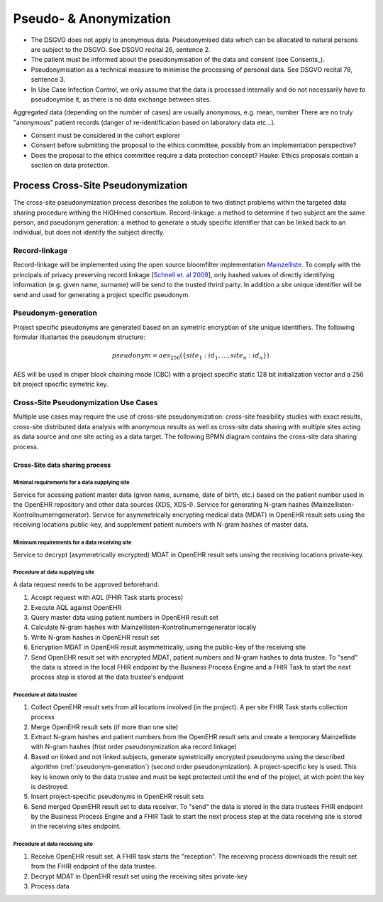 .. _csp-pseudonymization-anonymization-reference-label:

Pseudo- & Anonymization
~~~~~~~~~~~~~~~~~~~~~~~

* The DSGVO does not apply to anonymous data. Pseudonymised data which can be allocated to natural persons are subject to the DSGVO. See DSGVO recital 26, sentence 2.
* The patient must be informed about the pseudonymisation of the data and consent (see Consents_). 
* Pseudonymisation as a technical measure to minimise the processing of personal data. See DSGVO recital 78, sentence 3.
* In Use Case Infection Control, we only assume that the data is processed internally and do not necessarily have to pseudonymise it, as there is no data exchange between sites.

Aggregated data (depending on the number of cases) are usually anonymous, e.g. mean, number 
There are no truly "anonymous" patient records (danger of re-identification based on laboratory data etc...).

* Consent must be considered in the cohort explorer
* Consent before submitting the proposal to the ethics committee, possibly from an implementation perspective? 
* Does the proposal to the ethics committee require a data protection concept? Hauke: Ethics proposals contain a section on data protection.

Process Cross-Site Pseudonymization
***********************************

The cross-site pseudonymization process describes the solution to two distinct problems within the targeted data sharing procedure withing the HiGHmed consortium. Record-linkage: a method to determine if two subject are the same person, and pseudonym generation: a method to generate a study specific identifier that can be linked back to an individual, but does not identify the subject directly.

Record-linkage
==============

Record-linkage will be implemented using the open source bloomfilter implementation `Mainzelliste`_. To comply with the principals of privacy preserving record linkage [`Schnell et. al 2009`_], only hashed values of directly identifying information (e.g. given name, surname) will be send to the trusted thrird party. In addition a site unique identifier will be send and used for generating a project specific pseudonym.

.. _Mainzelliste: http://www.unimedizin-mainz.de/imbei/informatik/ag-verbundforschung/mainzelliste.html
.. _Schnell et. al 2009: https://bmcmedinformdecismak.biomedcentral.com/articles/10.1186/1472-6947-9-41

.. _pseudonym-generation:

Pseudonym-generation
====================

Project specific pseudonyms are generated based on an symetric encryption of site unique identifiers. The following formular illustartes the pseudonym structure:

.. math::

    pseudonym = aes_{\mathrm{256}}(\{site_1: id_1, ..., site_n: id_n\})

AES will be used in chiper block chaining mode (CBC) with a project specific static 128 bit initialization vector and a 256 bit project specific symetric key.

Cross-Site Pseudonymization Use Cases
=====================================

Multiple use cases may require the use of cross-site pseudonymization: cross-site feasibility studies with exact results, cross-site distributed data analysis with anonymous results as well as cross-site data sharing with multiple sites acting as data source and one site acting as a data target. The following BPMN diagram contains the cross-site data sharing process.

Cross-Site data sharing process
-------------------------------

.. raw:: html

   <iframe src="../_static/bpmn-navigated-viewer.html#HiGHmed_DataSharing_Pseudonymization.bpmn" height="300px" width="100%"></iframe> 

Minimal requirements for a data supplying site
^^^^^^^^^^^^^^^^^^^^^^^^^^^^^^^^^^^^^^^^^^^^^^

Service for acessing patient master data (given name, surname, date of birth, etc.) based on the patient number used in the OpenEHR repository and other data sources (XDS, XDS-I).
Service for generating N-gram hashes (Mainzellisten-Kontrollnumerngenerator).
Service for asymmetrically encrypting medical data (MDAT) in OpenEHR result sets using the receiving locations public-key, and supplement patient numbers with N-gram hashes of master data.

Minimum requirements for a data receiving site
^^^^^^^^^^^^^^^^^^^^^^^^^^^^^^^^^^^^^^^^^^^^^^

Service to decrypt (asymmetrically encrypted) MDAT in OpenEHR result sets unsing the receiving locations private-key.


Procedure at data supplying site
^^^^^^^^^^^^^^^^^^^^^^^^^^^^^^^^

A data request needs to be approved beforehand.

#. Accept request with AQL (FHIR Task starts process)
#. Execute AQL against OpenEHR
#. Query master data using patient numbers in OpenEHR result set
#. Calculate N-gram hashes with Mainzellisten-Kontrollnumerngenerator locally
#. Write N-gram hashes in OpenEHR result set
#. Encryption MDAT in OpenEHR result asymmetrically, using the public-key of the receiving site
#. Send OpenEHR result set with encrypted MDAT, patient numbers and N-gram hashes to data trustee. To "send" the data is stored in the local FHIR endpoint by the Business Process Engine and a FHIR Task to start the next process step is stored at the data trustee's endpoint

Procedure at data trustee
^^^^^^^^^^^^^^^^^^^^^^^^^

#. Collect OpenEHR result sets from all locations involved (in the project). A per site FHIR Task starts collection process
#. Merge OpenEHR result sets (if more than one site)
#. Extract N-gram hashes and patient numbers from the OpenEHR result sets and create a temporary Mainzelliste with N-gram hashes (frist order pseudonymization aka record linkage)
#. Based on linked and not linked subjects, generate symetrically encrypted pseudonyms using the described algorithm (:ref:`pseudonym-generation`) (second order pseudonymization). A project-specific key is used. This key is known only to the data trustee and must be kept protected until the end of the project, at wich point the key is destroyed.
#. Insert project-specific pseudonyms in OpenEHR result sets
#. Send merged OpenEHR result set to data receiver. To "send" the data is stored in the data trustees FHIR endpoint by the Business Process Engine and a FHIR Task to start the next process step at the data receiving site is stored in the receiving sites endpoint.

Procedure at data receiving site
^^^^^^^^^^^^^^^^^^^^^^^^^^^^^^^^

#. Receive OpenEHR result set. A FHIR task starts the "reception". The receiving process downloads the result set from the FHIR endpoint of the data trustee.
#. Decrypt MDAT in OpenEHR result set using the receiving sites private-key
#. Process data
